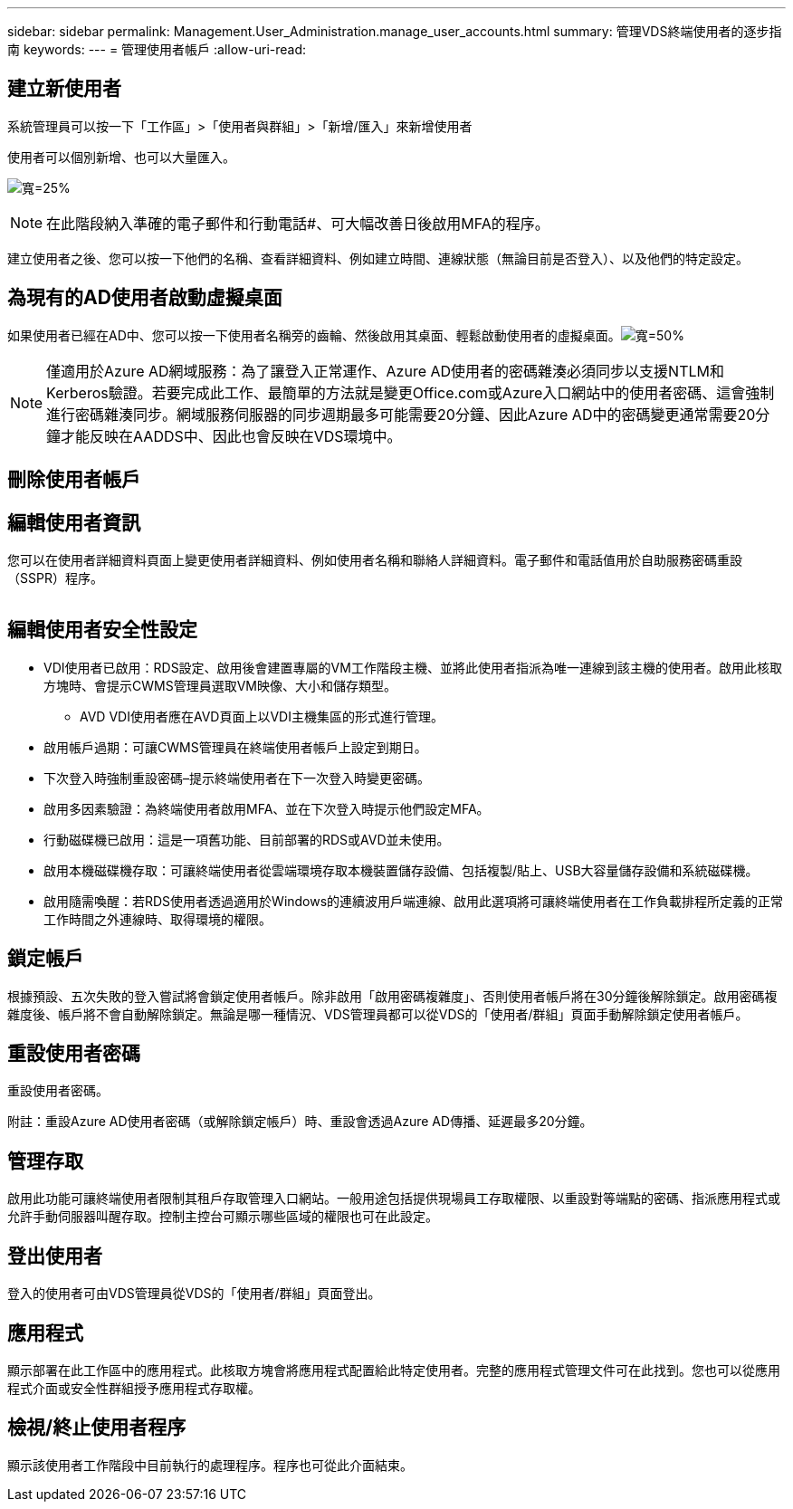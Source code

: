 ---
sidebar: sidebar 
permalink: Management.User_Administration.manage_user_accounts.html 
summary: 管理VDS終端使用者的逐步指南 
keywords:  
---
= 管理使用者帳戶
:allow-uri-read: 




== 建立新使用者

系統管理員可以按一下「工作區」>「使用者與群組」>「新增/匯入」來新增使用者

使用者可以個別新增、也可以大量匯入。

image:add_import_users.png["寬=25%"]


NOTE: 在此階段納入準確的電子郵件和行動電話#、可大幅改善日後啟用MFA的程序。

建立使用者之後、您可以按一下他們的名稱、查看詳細資料、例如建立時間、連線狀態（無論目前是否登入）、以及他們的特定設定。



== 為現有的AD使用者啟動虛擬桌面

如果使用者已經在AD中、您可以按一下使用者名稱旁的齒輪、然後啟用其桌面、輕鬆啟動使用者的虛擬桌面。image:Enable_desktop.png["寬=50%"]


NOTE: 僅適用於Azure AD網域服務：為了讓登入正常運作、Azure AD使用者的密碼雜湊必須同步以支援NTLM和Kerberos驗證。若要完成此工作、最簡單的方法就是變更Office.com或Azure入口網站中的使用者密碼、這會強制進行密碼雜湊同步。網域服務伺服器的同步週期最多可能需要20分鐘、因此Azure AD中的密碼變更通常需要20分鐘才能反映在AADDS中、因此也會反映在VDS環境中。



== 刪除使用者帳戶



== 編輯使用者資訊

您可以在使用者詳細資料頁面上變更使用者詳細資料、例如使用者名稱和聯絡人詳細資料。電子郵件和電話值用於自助服務密碼重設（SSPR）程序。

image:user_detail.png[""]



== 編輯使用者安全性設定

* VDI使用者已啟用：RDS設定、啟用後會建置專屬的VM工作階段主機、並將此使用者指派為唯一連線到該主機的使用者。啟用此核取方塊時、會提示CWMS管理員選取VM映像、大小和儲存類型。
+
** AVD VDI使用者應在AVD頁面上以VDI主機集區的形式進行管理。


* 啟用帳戶過期：可讓CWMS管理員在終端使用者帳戶上設定到期日。
* 下次登入時強制重設密碼–提示終端使用者在下一次登入時變更密碼。
* 啟用多因素驗證：為終端使用者啟用MFA、並在下次登入時提示他們設定MFA。
* 行動磁碟機已啟用：這是一項舊功能、目前部署的RDS或AVD並未使用。
* 啟用本機磁碟機存取：可讓終端使用者從雲端環境存取本機裝置儲存設備、包括複製/貼上、USB大容量儲存設備和系統磁碟機。
* 啟用隨需喚醒：若RDS使用者透過適用於Windows的連續波用戶端連線、啟用此選項將可讓終端使用者在工作負載排程所定義的正常工作時間之外連線時、取得環境的權限。




== 鎖定帳戶

根據預設、五次失敗的登入嘗試將會鎖定使用者帳戶。除非啟用「啟用密碼複雜度」、否則使用者帳戶將在30分鐘後解除鎖定。啟用密碼複雜度後、帳戶將不會自動解除鎖定。無論是哪一種情況、VDS管理員都可以從VDS的「使用者/群組」頁面手動解除鎖定使用者帳戶。



== 重設使用者密碼

重設使用者密碼。

附註：重設Azure AD使用者密碼（或解除鎖定帳戶）時、重設會透過Azure AD傳播、延遲最多20分鐘。



== 管理存取

啟用此功能可讓終端使用者限制其租戶存取管理入口網站。一般用途包括提供現場員工存取權限、以重設對等端點的密碼、指派應用程式或允許手動伺服器叫醒存取。控制主控台可顯示哪些區域的權限也可在此設定。



== 登出使用者

登入的使用者可由VDS管理員從VDS的「使用者/群組」頁面登出。



== 應用程式

顯示部署在此工作區中的應用程式。此核取方塊會將應用程式配置給此特定使用者。完整的應用程式管理文件可在此找到。您也可以從應用程式介面或安全性群組授予應用程式存取權。



== 檢視/終止使用者程序

顯示該使用者工作階段中目前執行的處理程序。程序也可從此介面結束。
